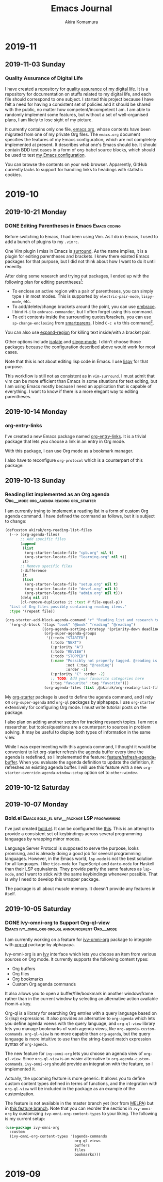 #+title: Emacs Journal
#+HUGO_SECTION: post
#+HUGO_BASE_DIR: ~/arts/github/jingsi-space-blog/
#+author: Akira Komamura
* 2019-11
** 2019-11-03 Sunday
*** Quality Assurance of Digital Life
:PROPERTIES:
:CREATED_TIME: [2019-11-02 Sat 23:59]
:END:

I have created a repository for [[https://github.com/akirak/digital-life-qa][quality assurance of my digital life]].
It is a repository for documentation on stuffs related to my digital life, and each file should correspond to one subject.
I started this project because I have felt a need for having a consistent set of policies and it should be shared with the public, no matter how competent/incompetent I am.
I am able to randomly implement some features, but without a set of well-organised plans, I am likely to lose sight of my picture.

It currently contains only one file, [[https://github.com/akirak/digital-life-qa/blob/master/emacs.org][emacs.org]], whose contents have been migrated from one of my private Org files.
The =emacs.org= document specifies the features of my Emacs configuration, which are not completely implemented at present. It describes what one's Emacs should be.
It should contain BDD test cases in a form of org-babel source blocks, which should be used to test [[https://github.com/akirak/emacs.d][my Emacs configuration]].

You can browse the contents on your web browser.
Apparently, GitHub currently lacks to support for handling links to headings with statistic cookies.

[[https://raw.githubusercontent.com/akirak/emacs-config-library/screenshots/github-org-links-to-headings-with-cookies-fs8.png]]
* 2019-10
** 2019-10-21 Monday
*** DONE Editing Parentheses in Emacs                        :Emacs:coding:
CLOSED: [2019-10-21 Mon 20:22]
:PROPERTIES:
:CREATED_TIME: [2019-10-21 Mon 18:30]
:EXPORT_FILE_NAME: parentheses-in-emacs.md
:EXPORT_HUGO_SLUG: parentheses-in-emacs
:EXPORT_HUGO_CATEGORIES: "Emacs tips"
:END:

Before switching to Emacs, I had been using Vim.
As I do in Emacs, I used to add a bunch of plugins to my =.vimrc=.

One Vim plugin I miss in Emacs is [[https://github.com/tpope/vim-surround][surround]].
As the name implies, it is a plugin for editing parentheses and brackets.
I knew there existed Emacs packages for that purpose, but I did not think about how I want to do it until recently.

After doing some research and trying out packages, I ended up with the following plan for editing parentheses[fn:2]:

- To enclose an active region with a pair of parentheses, you can simply type ~(~ in most modes. This is supported by =electric-pair-mode=, =lispy-mode=, etc.
- To add/delete/change brackets around the point, you can use [[https://github.com/cute-jumper/embrace.el][embrace]].
  I bind ~M-i~ to =embrace-commander=, but I often forget using this command.
- To edit contents inside the surrounding quotes/brackets, you can use =sp-change-enclosing= from [[https://github.com/Fuco1/smartparens][smartparens]].
  I bind ~C-c e~ to this command[fn:1].

You can also use [[https://github.com/magnars/expand-region.el][expand-region]] for killing text inside/with a bracket pair.

Other options include [[https://github.com/casouri/isolate][isolate]] and [[https://github.com/tslilc/siege-mode][siege-mode]].
I didn't choose those packages because the configuration described above would work for most cases.

Note that this is not about editing lisp code in Emacs.
I use [[https://github.com/abo-abo/lispy][lispy]] for that purpose.

This workflow is still not as consistent as in =vim-surround=.
I must admit that vim can be more efficient than Emacs in some situations for text editing, but I am using Emacs mostly because I need an application that is capable of everything.
I want to know if there is a more elegant way to editing parentheses.
** 2019-10-14 Monday
*** org-entry-links
:PROPERTIES:
:CREATED_TIME: [2019-10-13 Sun 23:59]
:END:

I've created a new Emacs package named [[https://github.com/akirak/org-entry-links][org-entry-links]].
It is a trivial package that lets you choose a link in an entry in Org mode.

With this package, I can use Org mode as a bookmark manager.

I also have to reconfigure =org-protocol= which is a counterpart of this package:

#+begin_src dot :file static/org-entry-links.png :exports results
  digraph G {
          browser [label="Web browser"];
          org [label="Org mode"];
          browser -> org [label="org-protocol"];
          org -> browser [label="org-entry-links,\nC-c C-o,\nlink-hint, etc."];
  }
#+end_src

#+RESULTS:
[[file:static/org-entry-links.png]]

** 2019-10-13 Sunday
*** Reading list implemented as an Org agenda :Org__mode:org_agenda:reading:org_starter:
:PROPERTIES:
:CREATED_TIME: [2019-10-13 Sun 18:44]
:END:

I am currently trying to implement a reading list in a form of custom Org agenda command.
I have defined the command as follows, but it is subject to change:

#+begin_src emacs-lisp
  (defcustom akirak/org-reading-list-files
    (--> (org-agenda-files)
         ;; Add specific files
         (append
          (list
           (org-starter-locate-file "cpb.org" nil t)
           (org-starter-locate-file "learning.org" nil t))
          it)
         ;; Remove specific files
         (-difference
          it
          (list
           (org-starter-locate-file "setup.org" nil t)
           (org-starter-locate-file "devel.org" nil t)
           (org-starter-locate-file "admin.org" nil t)))
         (delq nil it)
         (cl-remove-duplicates it :test #'file-equal-p))
    "List of Org files possibly containing reading items."
    :type '(repeat file))

  (org-starter-add-block-agenda-command "r" "Reading list and research topics"
    `(org-ql-block '(tags "book" "@book" "reading" "@reading")
                   ((org-agenda-sorting-strategy '(priority-down deadline-up))
                    (org-super-agenda-groups
                     '((:todo "STARTED")
                       (:todo "NEXT")
                       (:priority "A")
                       (:todo "REVIEW")
                       (:todo "STOPPED")
                       (:name "Possibly not properly tagged. @reading is recommended"
                              :not (:tag "@reading")
                              :order -1)
                       (:priority "C" :order -2)
                       ;; TODO: Add your favourite categories here
                       (:tag "favourite" :tag "favorite")))
                    (org-agenda-files (list ,@akirak/org-reading-list-files)))))
#+end_src

My [[https://github.com/akirak/org-starter][org-starter]] package is used to define the agenda command, and I rely on =org-super-agenda= and =org-ql= packages by alphapapa.
I use =org-starter= extensively for configuring Org mode.
I must write tutorial posts on the package.

I also plan on adding another section for tracking research topics.
I am not a researcher, but topics/questions are a counterpart to sources in problem solving.
It may be useful to display both types of information in the same view.

While I was experimenting with this agenda command, I thought it would be convenient to let org-starter refresh the agenda buffer every time the agenda is redefined, so I implemented the feature: [[https://github.com/akirak/org-starter/compare/feature/refresh-agenda-buffer][feature/refresh-agenda-buffer]].
When you evaluate the agenda definition to update the definition, it refreshes an existing agenda buffer.
I will use this feature with a new =org-starter-override-agenda-window-setup= option set to =other-window=.
** 2019-10-12 Saturday
** 2019-10-07 Monday
*** Bold.el                    :Emacs:bold_el:new__package:LSP:programming:
:PROPERTIES:
:CREATED_TIME: [2019-10-07 Mon 03:29]
:END:

I've just created [[https://github.com/akirak/bold.el][bold.el]].
It can be configured like [[https://github.com/akirak/emacs.d/blob/maint/setup/setup-bold.el#L1][this]].
This is an attempt to provide a consistent set of keybindings across several programming languages by wrapping minor modes.

Language Server Protocol is supposed to serve the purpose, looks promising, and is already doing a good job for several programming languages.
However, in the Emacs world, =lsp-mode= is not the best solution for all languages.
I like =tide-mode= for TypeScript and =dante-mode= for Haskell than their LSP equivalents.
They provide partly the same features as =lsp-mode=, and I want to stick with the same keybindings whenever possible.
That is why I need to develop this wrapper package.

The package is all about muscle memory.
It doesn't provide any features in itself.
** 2019-10-05 Saturday
*** DONE Ivy-omni-org to Support Org-ql-view :Emacs:ivy_omni_org:org_ql:announcement:Org__mode:
CLOSED: [2019-10-05 Sat 22:36]
:PROPERTIES:
:CREATED_TIME: [2019-10-05 Sat 21:32]
:EXPORT_FILE_NAME: ivy-omni-org-to-integrate-with-org-ql-view.md
:EXPORT_HUGO_SLUG: ivy-omni-org-to-support-org-ql-view
:EXPORT_HUGO_CATEGORIES: "My Emacs packages"
:ID:       9d975aa0-ba66-4077-af60-7a4eddc54754
:END:

I am currently working on a feature for [[https://github.com/akirak/ivy-omni-org/][ivy-omni-org]] package to integrate with [[https://github.com/alphapapa/org-ql][org-ql]] package by alphapapa.

Ivy-omni-org is an [[https://github.com/abo-abo/swiper][Ivy]] interface which lets you choose an item from various sources on Org mode.
It currently supports the following content types:

- Org buffers
- Org files
- Org bookmarks
- Custom Org agenda commands

It also allows you to open a buffer/file/bookmark in another window/frame rather than in the current window by selecting an alternative action available from ~M-o~ key.

Org-ql is a library for searching Org entries with a query language based on S (lisp) expressions.
It also provides an alternative to =org-agenda= which lets you define agenda voews with the query language, and
=org-ql-view= library lets you manage bookmarks of such agenda views, like =org-agenda-custom-commands=.
=org-ql-view= is no more capable than =org-agenda=, but the query language is more intuitive to use than the string-based match expression syntax of =org-agenda=.

The new feature for =ivy-omni-org= lets you choose an agenda view of =org-ql-view=.
Since =org-ql-view= is an easier alternative to =org-agenda-custom-commands=, =ivy-omni-org= should provide an integration with the feature, so I implemented it.

[[https://raw.githubusercontent.com/akirak/emacs-config-library/screenshots/ivy-omni-org-with-org-ql-views.png]]

Actually, the upcoming feature is more generic: It allows you to define custom content types defined in terms of functions, and the integration with =org-ql-view= will be included in the package as an example of the customization.

The feature is not available in the master branch yet (nor from [[https://melpa.org/#/][MELPA]]) but in [[https://github.com/akirak/ivy-omni-org/tree/custom-types][this feature branch]].
Note that you can reorder the sections in =ivy-omni-org= by customizing =ivy-omni-org-content-types= to your liking.
The following is my current setup:

#+begin_src emacs-lisp
  (use-package ivy-omni-org
    :custom
    (ivy-omni-org-content-types '(agenda-commands
                                  org-ql-views
                                  buffers
                                  files
                                  bookmarks)))
#+end_src
* 2019-09
** 2019-09-29 Sunday
*** Hello
:PROPERTIES:
:CREATED_TIME: [2019-09-29 Sun 15:57]
:END:

This is the first post on my Emacs journal.
I will check how it is rendered on GitHub.

* Footnotes

[fn:2] I am not an evil user, so I did not consider any evil-based packages. 
[fn:1] To use this command in minibuffers, you need to add =smartparens-mode= to =minibuffer-setup-hook=.

